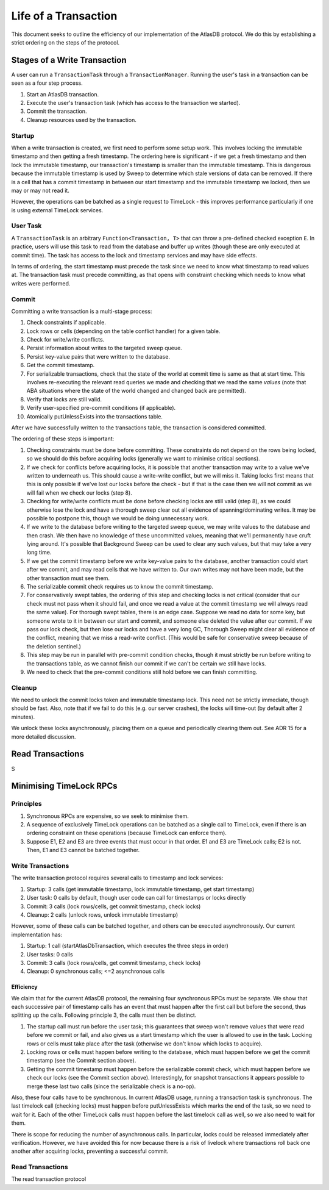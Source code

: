 .. _life-of-a-transaction:

=====================
Life of a Transaction
=====================

This document seeks to outline the efficiency of our implementation of the AtlasDB protocol.
We do this by establishing a strict ordering on the steps of the protocol.

Stages of a Write Transaction
-----------------------------

A user can run a ``TransactionTask`` through a ``TransactionManager``. Running the user's task in a transaction can be
seen as a four step process.

1. Start an AtlasDB transaction.
2. Execute the user's transaction task (which has access to the transaction we started).
3. Commit the transaction.
4. Cleanup resources used by the transaction.

Startup
=======

When a write transaction is created, we first need to perform some setup work. This involves locking the immutable
timestamp and then getting a fresh timestamp. The ordering here is significant - if we get a fresh timestamp and then
lock the immutable timestamp, our transaction's timestamp is smaller than the immutable timestamp. This is dangerous
because the immutable timestamp is used by Sweep to determine which stale versions of data can be removed.
If there is a cell that has a commit timestamp in between our start timestamp and the immutable timestamp we locked,
then we may or may not read it.

However, the operations can be batched as a single request to TimeLock - this improves performance particularly if one
is using external TimeLock services.

User Task
=========

A ``TransactionTask`` is an arbitrary ``Function<Transaction, T>`` that can throw a pre-defined checked exception ``E``.
In practice, users will use this task to read from the database and buffer up writes (though these are only executed
at commit time). The task has access to the lock and timestamp services and may have side effects.

In terms of ordering, the start timestamp must precede the task since we need to know what timestamp to read values at.
The transaction task must precede committing, as that opens with constraint checking which needs to know what writes
were performed.

Commit
======

Committing a write transaction is a multi-stage process:

1. Check constraints if applicable.
2. Lock rows or cells (depending on the table conflict handler) for a given table.
3. Check for write/write conflicts.
4. Persist information about writes to the targeted sweep queue.
5. Persist key-value pairs that were written to the database.
6. Get the commit timestamp.
7. For serializable transactions, check that the state of the world at commit time is same as that at start time.
   This involves re-executing the relevant read queries we made and checking that we read the same *values*
   (note that ABA situations where the state of the world changed and changed back are permitted).
8. Verify that locks are still valid.
9. Verify user-specified pre-commit conditions (if applicable).
10. Atomically putUnlessExists into the transactions table.

After we have successfully written to the transactions table, the transaction is considered committed.

The ordering of these steps is important:

1. Checking constraints must be done before committing. These constraints do not depend on the rows being locked,
   so we should do this before acquiring locks (generally we want to minimise critical sections).
2. If we check for conflicts before acquiring locks, it is possible that another transaction may write to a value
   we've written to underneath us. This should cause a write-write conflict, but we will miss it. Taking locks first
   means that this is only possible if we've lost our locks before the check - but if that is the case then we will
   not commit as we will fail when we check our locks (step 8).
3. Checking for write/write conflicts must be done before checking locks are still valid (step 8), as we could
   otherwise lose the lock and have a thorough sweep clear out all evidence of spanning/dominating writes.
   It may be possible to postpone this, though we would be doing unnecessary work.
4. If we write to the database before writing to the targeted sweep queue, we may write values to the database and
   then crash. We then have no knowledge of these uncommitted values, meaning that we'll permanently have cruft
   lying around. It's possible that Background Sweep can be used to clear any such values, but that may take a very
   long time.
5. If we get the commit timestamp before we write key-value pairs to the database, another transaction could start
   after we commit, and may read cells that we have written to. Our own writes may not have been made, but the
   other transaction must see them.
6. The serializable commit check requires us to know the commit timestamp.
7. For conservatively swept tables, the ordering of this step and checking locks is not critical (consider that our
   check must not pass when it should fail, and once we read a value at the commit timestamp we will always read the
   same value).
   For thorough swept tables, there is an edge case. Suppose we read no data for some key, but someone wrote to it
   in between our start and commit, and someone else deleted the value after our commit. If we pass our lock check, but
   then lose our locks and have a very long GC, Thorough Sweep might clear all evidence of the conflict, meaning that
   we miss a read-write conflict. (This would be safe for conservative sweep because of the deletion sentinel.)
8. This step may be run in parallel with pre-commit condition checks, though it must strictly be run before writing
   to the transactions table, as we cannot finish our commit if we can't be certain we still have locks.
9. We need to check that the pre-commit conditions still hold before we can finish committing.

Cleanup
=======

We need to unlock the commit locks token and immutable timestamp lock. This need not be strictly immediate, though
should be fast. Also, note that if we fail to do this (e.g. our server crashes), the locks will time-out (by default
after 2 minutes).

We unlock these locks asynchronously, placing them on a queue and periodically clearing them out. See ADR 15 for a
more detailed discussion.

Read Transactions
-----------------

S

Minimising TimeLock RPCs
------------------------

Principles
==========

1. Synchronous RPCs are expensive, so we seek to minimise them.
2. A sequence of exclusively TimeLock operations can be batched as a single call to TimeLock, even if there is an
   ordering constraint on these operations (because TimeLock can enforce them).
3. Suppose E1, E2 and E3 are three events that must occur in that order. E1 and E3 are TimeLock calls; E2 is not.
   Then, E1 and E3 cannot be batched together.

Write Transactions
==================

The write transaction protocol requires several calls to timestamp and lock services:

1. Startup: 3 calls (get immutable timestamp, lock immutable timestamp, get start timestamp)
2. User task: 0 calls by default, though user code can call for timestamps or locks directly
3. Commit: 3 calls (lock rows/cells, get commit timestamp, check locks)
4. Cleanup: 2 calls (unlock rows, unlock immutable timestamp)

However, some of these calls can be batched together, and others can be executed asynchronously.
Our current implementation has:

1. Startup: 1 call (startAtlasDbTransaction, which executes the three steps in order)
2. User tasks: 0 calls
3. Commit: 3 calls (lock rows/cells, get commit timestamp, check locks)
4. Cleanup: 0 synchronous calls; <=2 asynchronous calls

Efficiency
~~~~~~~~~~

We claim that for the current AtlasDB protocol, the remaining four synchronous RPCs must be separate.
We show that each successive pair of timestamp calls has an event that must happen after the first call but before
the second, thus splitting up the calls. Following principle 3, the calls must then be distinct.

1. The startup call must run before the user task; this guarantees that sweep won't remove values that were read
   before we commit or fail, and also gives us a start timestamp which the user is allowed to use in the task.
   Locking rows or cells must take place after the task (otherwise we don't know which locks to acquire).
2. Locking rows or cells must happen before writing to the database, which must happen before we get the commit
   timestamp (see the Commit section above).
3. Getting the commit timestamp must happen before the serializable commit check, which must happen before
   we check our locks (see the Commit section above). Interestingly, for snapshot transactions it appears possible to
   merge these last two calls (since the serializable check is a no-op).

Also, these four calls have to be synchronous. In current AtlasDB usage, running a transaction task is synchronous.
The last timelock call (checking locks) must happen before putUnlessExists which marks the end of the task, so we need
to wait for it. Each of the other TimeLock calls must happen before the last timelock call as well, so we also need to
wait for them.

There is scope for reducing the number of asynchronous calls. In particular, locks could be released immediately after
verification. However, we have avoided this for now because there is a risk of livelock where transactions roll back
one another after acquiring locks, preventing a successful commit.

Read Transactions
=================

The read transaction protocol
